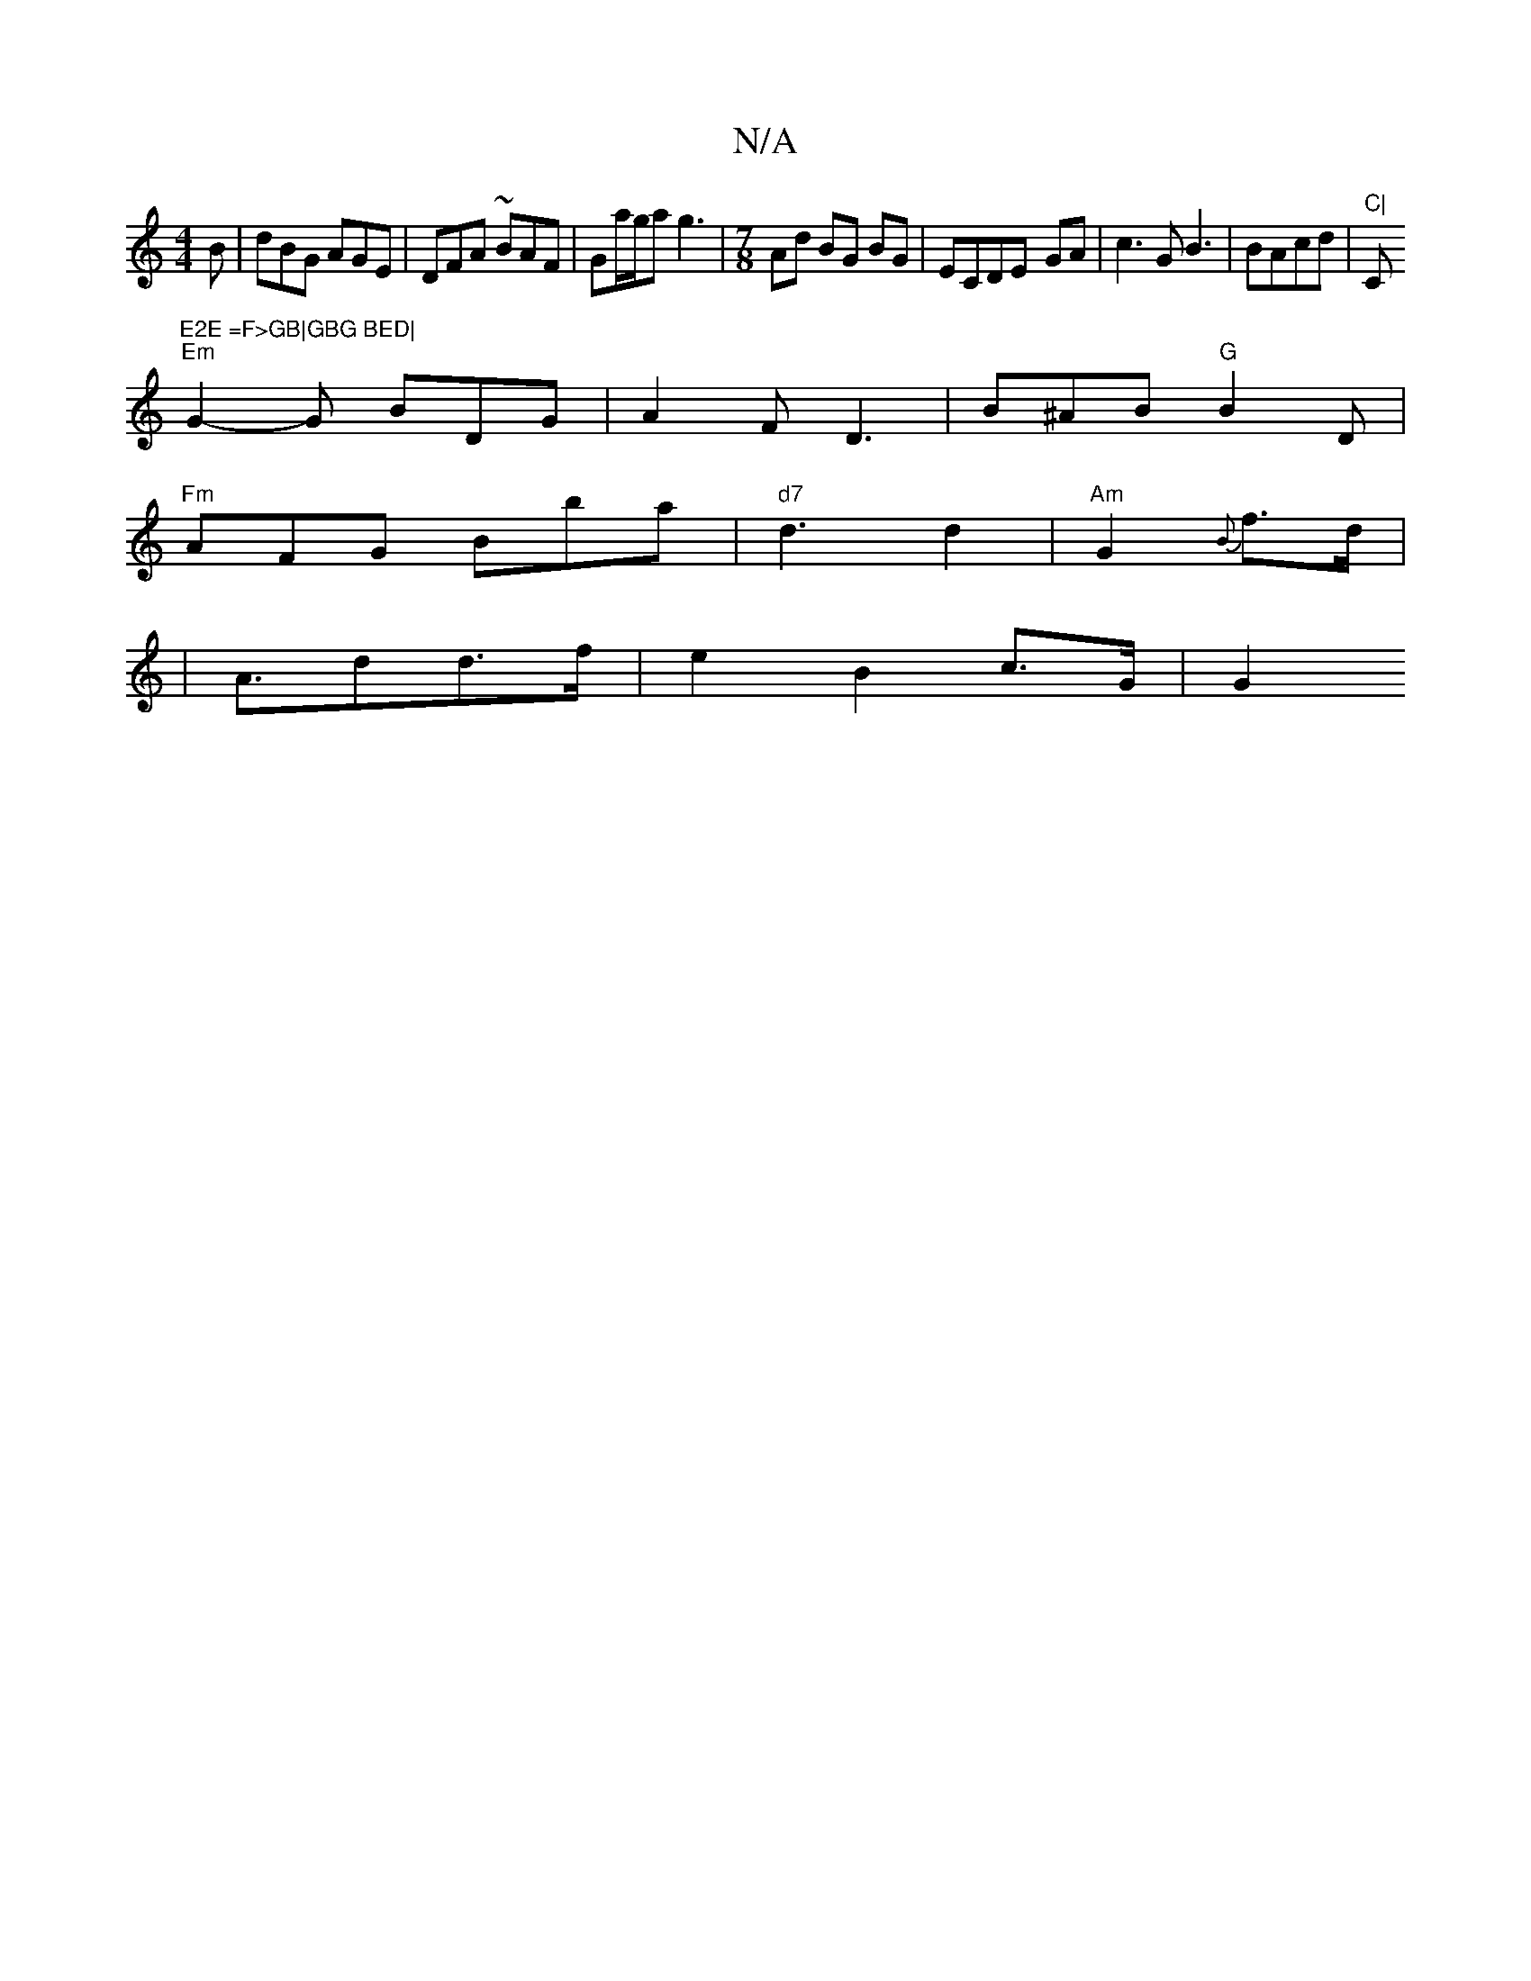 X:1
T:N/A
M:4/4
R:N/A
K:Cmajor
B | dBG AGE | DFA ~BAF|Ga/g/a g3 |[M:7/8] Ad BG BG | ECDE--2 GA-|c3GB3|BAcd |"C|"C"E2E =F>GB|GBG BED|
"Em"G2-G BDG|A2F D3|B^AB "G"B2 D |
"Fm"AFG Bba | "d7"d3 d2 |"Am"G2{B}f>d|
|A>d2d>f- | e2- B2c>G|G2